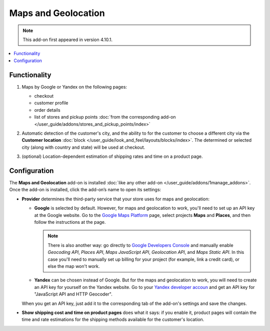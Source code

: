 ********************
Maps and Geolocation
********************

.. note::

    This add-on first appeared in version 4.10.1.

.. contents::
   :backlinks: none
   :local:

=============
Functionality
=============

#. Maps by Google or Yandex on the following pages:

   * checkout

   * customer profile

   * order details

   * list of stores and pickup points :doc:`from the corresponding add-on </user_guide/addons/stores_and_pickup_points/index>`

   .. image:: img/map_of_stores.png
       :align: center
       :alt: Yandex map doesn't require an API key, but will stop working for the rest of the day if you go over the daily limit of requests.

#. Automatic detection of the customer's city, and the ability to for the customer to choose a different city via the **Customer location** :doc:`block </user_guide/look_and_feel/layouts/blocks/index>`. The determined or selected city (along with country and state) will be used at checkout.

#. (optional) Location-dependent estimation of shipping rates and time on a product page.

   .. image:: img/shipping_estimation.png
       :align: center
       :alt: The availability of shipping methods depends on customer's location and is determined automatically.

=============
Configuration
=============

The **Maps and Geolocation** add-on is installed :doc:`like any other add-on </user_guide/addons/1manage_addons>`. Once the add-on is installed, click the add-on’s name to open its settings:

* **Provider** determines the third-party service that your store uses for maps and geolocation:

  * **Google** is selected by default. However, for maps and geolocation to work, you'll need to set up an API key at the Google website. Go to the `Google Maps Platform <https://cloud.google.com/maps-platform/>`_ page, select projects **Maps** and **Places**, and then follow the instructions at the page.

    .. note::

        There is also another way: go directly to `Google Developers Console <https://console.developers.google.com>`_ and manually enable *Geocoding API*, *Places API*, *Maps JavaScript API*, *Geolocation API*, and *Maps Static API*. In this case you'll need to manually set up billing for your project (for example, link a credit card), or else the map won't work.

  * **Yandex** can be chosen instead of Google. But for the maps and geolocation to work, you will need to create an API key for yourself on the Yandex website. Go to your `Yandex developer accoun <thttps://developer.tech.yandex.ru/?from=club/>`_ and get an API key for "JavaScript API and HTTP Geocoder".

  When you get an API key, just add it to the corresponding tab of the add-on's settings and save the changes.

* **Show shipping cost and time on product pages** does what it says: if you enable it, product pages will contain the time and rate estimations for the shipping methods available for the customer's location.

.. meta::
   :description: CS-Cart and Multi-Vendor add-on for Yandex or Google maps and detecting customer's location to automatically show shipping rates for that location.
